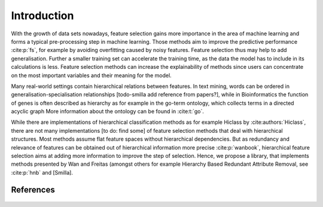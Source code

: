 ####################
Introduction
####################

With the growth of data sets nowadays, feature selection gains more importance in the area of machine learning and 
forms a typical pre-processing step in machine learning. Those methods aim to improve the predictive performance :cite:p:`fs`, 
for example by avoiding overfitting caused by noisy features. Feature selection thus may help to add generalisation.
Further a smaller training set can accelerate the training time, as the data the model has to include in its calculations is less.
Feature selection methods can increase the explainability of methods since users can concentrate on the most important variables 
and their meaning for the model.


Many real-world settings contain hierarchical relations between features. In text mining, words can be ordered in 
generalisation-specialisation relationships [todo-smilla add reference from papers?], while in Bioinformatics the function 
of genes is often described as hierarchy as for example in the go-term ontology, which collects terms in a directed acyclic graph
More information about the ontology can be found in :cite:t:`go`.

While there are implementations of hierarchical classification methods as for example Hiclass by :cite:authors:`Hiclass`, 
there are not many implementations [to do: find some] of feature selection methods that deal with hierarchical structures. 
Most methods assume flat feature spaces without hierarchical dependencies. But as redundancy and relevance of features 
can be obtained out of hierarchical information more precise :cite:p:`wanbook`, hierarchical feature selection aims at 
adding more information to improve the step of selection. 
Hence, we propose a library, that implements methods presented by Wan and Freitas (amongst others for example 
Hierarchy Based Redundant Attribute Removal, see :cite:p:`hnb` and [Smilla].


References
-----------

 .. bibliography:: refs.bib